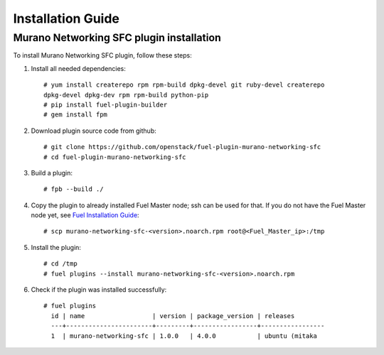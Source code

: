 ==================
Installation Guide
==================

Murano Networking SFC plugin installation
============================================

To install Murano Networking SFC plugin, follow these steps:

#. Install all needed dependencies::

     # yum install createrepo rpm rpm-build dpkg-devel git ruby-devel createrepo
     dpkg-devel dpkg-dev rpm rpm-build python-pip
     # pip install fuel-plugin-builder
     # gem install fpm

#. Download plugin source code from github::

     # git clone https://github.com/openstack/fuel-plugin-murano-networking-sfc
     # cd fuel-plugin-murano-networking-sfc

#. Build a plugin::

     # fpb --build ./

#. Copy the plugin to already installed Fuel Master node; ssh can be used for
   that. If you do not have the Fuel Master node yet, see `Fuel Installation
   Guide <http://docs.openstack.org/developer/fuel-docs/userdocs
   /fuel-install-guide.html>`_::

     # scp murano-networking-sfc-<version>.noarch.rpm root@<Fuel_Master_ip>:/tmp

#. Install the plugin::

     # cd /tmp
     # fuel plugins --install murano-networking-sfc-<version>.noarch.rpm

#. Check if the plugin was installed successfully::

     # fuel plugins
       id | name                  | version | package_version | releases
       ---+-----------------------+---------+-----------------+-----------------
       1  | murano-networking-sfc | 1.0.0   | 4.0.0           | ubuntu (mitaka

